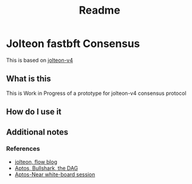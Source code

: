 #+title: Readme
* Jolteon fastbft Consensus
This is based on [[https://arxiv.org/html/2106.10362v4][jolteon-v4]]
** What is this
This is Work in Progress of a prototype for jolteon-v4 consensus protocol
** How do I use it
** Additional notes
*** References
+ [[https://flow.com/engineering-blogs/jolteon-advancing-flows-consensus-algorithm][jolteon, flow blog]]
+ [[https://medium.com/aptoslabs/shoal-how-we-reduce-bullshark-latency-on-the-aptos-blockchain-44a600d977a1][Aptos, Bullshark, the DAG]]
+ [[https://www.youtube.com/watch?v=NfRbWVcoJ-4][Aptos-Near white-board session]]
